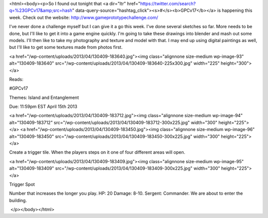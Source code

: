 <html><body><p>So I found out tonight that <a dir="ltr" href="https://twitter.com/search?q=%23GPCv17&amp;src=hash" data-query-source="hashtag_click"><s>#</s><b>GPCv17</b></a> is happening this week. Check out the website: http://www.gameprototypechallenge.com/


I've never done a challenge myself but I can give it a go this week. I've done several sketches so far. More needs to be done, but I'll like to get it into a game engine quickly. I'm going to take these drawings into blender and mash out some models. I'll then like to take my photography and texture and model with that. I may end up using digital paintings as well, but I'll like to get some textures made from photos first.



<a href="/wp-content/uploads/2013/04/130409-183640.jpg"><img class="alignnone size-medium wp-image-93" alt="130409-183640" src="/wp-content/uploads/2013/04/130409-183640-225x300.jpg" width="225" height="300"></a>



Reads:



#GPCv17



Themes: Island and Entanglement



Due: 11:59pm EST April 15th 2013

<a href="/wp-content/uploads/2013/04/130409-183712.jpg"><img class="alignnone size-medium wp-image-94" alt="130409-183712" src="/wp-content/uploads/2013/04/130409-183712-300x225.jpg" width="300" height="225"></a> <a href="/wp-content/uploads/2013/04/130409-183450.jpg"><img class="alignnone size-medium wp-image-96" alt="130409-183450" src="/wp-content/uploads/2013/04/130409-183450-300x225.jpg" width="300" height="225"></a>



 



Create a trigger tile. When the players steps on it one of four different areas will open.



 



 



<a href="/wp-content/uploads/2013/04/130409-183409.jpg"><img class="alignnone size-medium wp-image-95" alt="130409-183409" src="/wp-content/uploads/2013/04/130409-183409-300x225.jpg" width="300" height="225"></a>



Trigger Spot



 



Number that increases the longer you play. HP: 20 Damage: 8-10. Sergent: Commander. We are about to enter the building.



 </p></body></html>